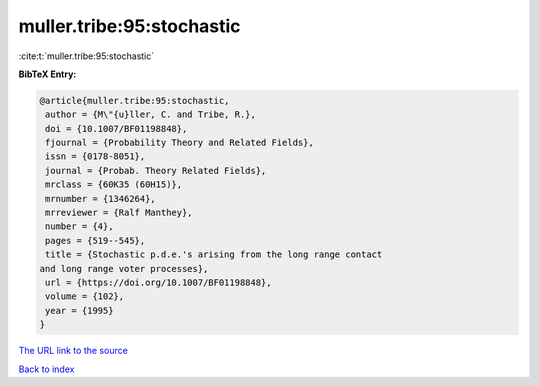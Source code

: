 muller.tribe:95:stochastic
==========================

:cite:t:`muller.tribe:95:stochastic`

**BibTeX Entry:**

.. code-block:: bibtex

   @article{muller.tribe:95:stochastic,
    author = {M\"{u}ller, C. and Tribe, R.},
    doi = {10.1007/BF01198848},
    fjournal = {Probability Theory and Related Fields},
    issn = {0178-8051},
    journal = {Probab. Theory Related Fields},
    mrclass = {60K35 (60H15)},
    mrnumber = {1346264},
    mrreviewer = {Ralf Manthey},
    number = {4},
    pages = {519--545},
    title = {Stochastic p.d.e.'s arising from the long range contact
   and long range voter processes},
    url = {https://doi.org/10.1007/BF01198848},
    volume = {102},
    year = {1995}
   }
`The URL link to the source <ttps://doi.org/10.1007/BF01198848}>`_


`Back to index <../By-Cite-Keys.html>`_
